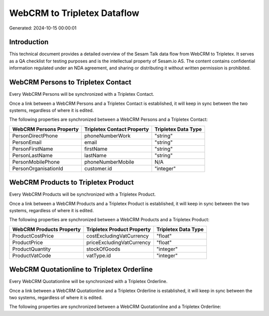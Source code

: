 ============================
WebCRM to Tripletex Dataflow
============================

Generated: 2024-10-15 00:00:01

Introduction
------------

This technical document provides a detailed overview of the Sesam Talk data flow from WebCRM to Tripletex. It serves as a QA checklist for testing purposes and is the intellectual property of Sesam.io AS. The content contains confidential information regulated under an NDA agreement, and sharing or distributing it without written permission is prohibited.

WebCRM Persons to Tripletex Contact
-----------------------------------
Every WebCRM Persons will be synchronized with a Tripletex Contact.

Once a link between a WebCRM Persons and a Tripletex Contact is established, it will keep in sync between the two systems, regardless of where it is edited.

The following properties are synchronized between a WebCRM Persons and a Tripletex Contact:

.. list-table::
   :header-rows: 1

   * - WebCRM Persons Property
     - Tripletex Contact Property
     - Tripletex Data Type
   * - PersonDirectPhone
     - phoneNumberWork
     - "string"
   * - PersonEmail
     - email
     - "string"
   * - PersonFirstName
     - firstName
     - "string"
   * - PersonLastName
     - lastName
     - "string"
   * - PersonMobilePhone
     - phoneNumberMobile
     - N/A
   * - PersonOrganisationId
     - customer.id
     - "integer"


WebCRM Products to Tripletex Product
------------------------------------
Every WebCRM Products will be synchronized with a Tripletex Product.

Once a link between a WebCRM Products and a Tripletex Product is established, it will keep in sync between the two systems, regardless of where it is edited.

The following properties are synchronized between a WebCRM Products and a Tripletex Product:

.. list-table::
   :header-rows: 1

   * - WebCRM Products Property
     - Tripletex Product Property
     - Tripletex Data Type
   * - ProductCostPrice
     - costExcludingVatCurrency
     - "float"
   * - ProductPrice
     - priceExcludingVatCurrency
     - "float"
   * - ProductQuantity
     - stockOfGoods
     - "integer"
   * - ProductVatCode
     - vatType.id
     - "integer"


WebCRM Quotationline to Tripletex Orderline
-------------------------------------------
Every WebCRM Quotationline will be synchronized with a Tripletex Orderline.

Once a link between a WebCRM Quotationline and a Tripletex Orderline is established, it will keep in sync between the two systems, regardless of where it is edited.

The following properties are synchronized between a WebCRM Quotationline and a Tripletex Orderline:

.. list-table::
   :header-rows: 1

   * - WebCRM Quotationline Property
     - Tripletex Orderline Property
     - Tripletex Data Type

